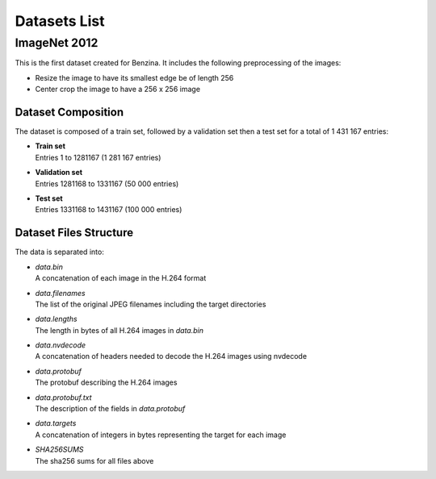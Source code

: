 Datasets List
=============

ImageNet 2012
-------------
This is the first dataset created for Benzina. It includes the following preprocessing of the
images:

* Resize the image to have its smallest edge be of length 256
* Center crop the image to have a 256 x 256 image

Dataset Composition
^^^^^^^^^^^^^^^^^^^^^
The dataset is composed of a train set, followed by a validation set then a
test set for a total of 1 431 167 entries:

* | **Train set**
  | Entries 1 to 1281167 (1 281 167 entries)
* | **Validation set**
  | Entries 1281168 to 1331167 (50 000 entries)
* | **Test set**
  | Entries 1331168 to 1431167 (100 000 entries)

Dataset Files Structure
^^^^^^^^^^^^^^^^^^^^^^^
The data is separated into:

* | *data.bin*
  | A concatenation of each image in the H.264 format
* | *data.filenames*
  | The list of the original JPEG filenames including the target directories
* | *data.lengths*
  | The length in bytes of all H.264 images in *data.bin*
* | *data.nvdecode*
  | A concatenation of headers needed to decode the H.264 images using nvdecode
* | *data.protobuf*
  | The protobuf describing the H.264 images
* | *data.protobuf.txt*
  | The description of the fields in *data.protobuf*
* | *data.targets*
  | A concatenation of integers in bytes representing the target for each image
* | *SHA256SUMS*
  | The sha256 sums for all files above
